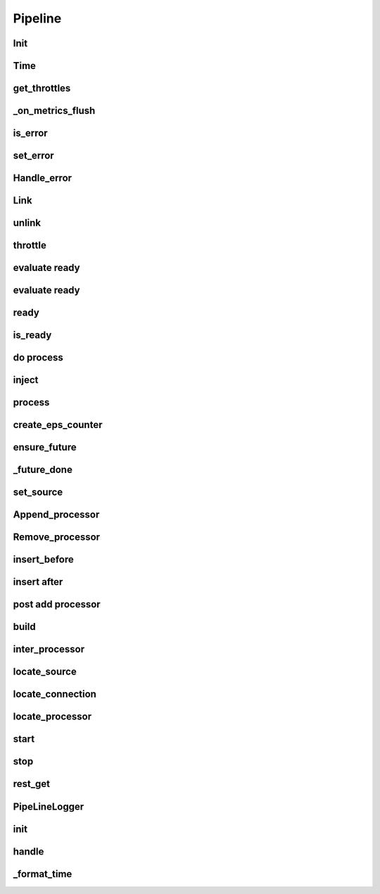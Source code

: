 Pipeline
===============

.. py:currentmodule:: bspump
.. py:class:: Pipeline()

Init
---------------------

.. py:method:: Pipeline.__init__()

Time
--------

.. py:method:: Pipeline.time()

get_throttles
--------

.. py:method:: Pipeline.get_throttles()

_on_metrics_flush
--------

.. py:method:: Pipeline._on_metrics_flush()

is_error
--------

.. py:method:: Pipeline.is_error()

set_error
--------

.. py:method:: Pipeline.set_error()

Handle_error
--------

.. py:method:: Pipeline.handle_error()

Link
--------

.. py:method:: Pipeline.link()

unlink
--------

.. py:method:: Pipeline.unlink()

throttle
--------

.. py:method:: Pipeline.throttle()

evaluate ready
--------

.. py:method:: Pipeline._evaluate_ready()

evaluate ready
--------

.. py:method:: Pipeline._evaluate_ready()

ready
--------

.. py:method:: Pipeline.ready()

is_ready
--------

.. py:method:: Pipeline.is_ready()

do process
--------

.. py:method:: Pipeline._do_process()

inject
--------

.. py:method:: Pipeline.inject()

process
--------

.. py:method:: Pipeline.process()

create_eps_counter
--------

.. py:method:: Pipeline.create_eps_counter()

ensure_future
--------

.. py:method:: Pipeline.ensure_future()

_future_done
--------

.. py:method:: Pipeline._future_done()

set_source
--------

.. py:method:: Pipeline.set_source()

Append_processor
--------

.. py:method:: Pipeline.append_processor()

Remove_processor
--------

.. py:method:: Pipeline.remove_procesor()

insert_before
--------

.. py:method:: Pipeline.insert_before()

insert after
--------

.. py:method:: Pipeline.insert_after()

post add processor
--------

.. py:method:: Pipeline._post_add_processor()

build
--------

.. py:method:: Pipeline.build()

inter_processor
--------

.. py:method:: Pipeline.inter_processor()

locate_source
--------

.. py:method:: Pipeline.locate_source()

locate_connection
--------

.. py:method:: Pipeline.locate_connection()

locate_processor
--------

.. py:method:: Pipeline.locate_processor()

start
--------

.. py:method:: Pipeline.start()

stop
--------

.. py:method:: Pipeline.stop()

rest_get
--------

.. py:method:: Pipeline.rest_get()

PipeLineLogger
---------------
.. py:currentmodule:: bspump
.. py:class:: PipeLineLogger()

init
--------

.. py:method:: PipelineLogger.__init__()

handle
--------

.. py:method:: PipelineLogger.handle()

_format_time
--------

.. py:method:: PipelineLogger._format_time()

